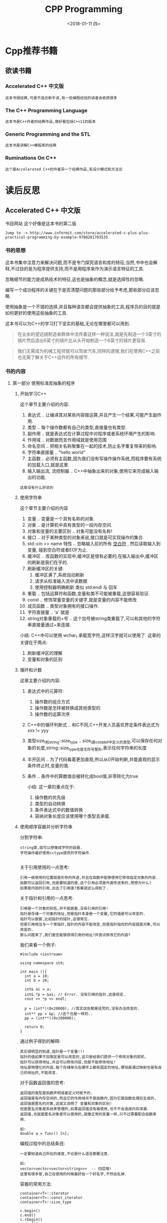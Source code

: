 #+TITLE: CPP Programming
#+DATE:<2018-01-11 四> 

* Cpp推荐书籍

** 欲读书籍

*** Accelerated C++ 中文版
    : 这本书很经典,可是不适合新手读,有一些编程经验的读者会收获很多
*** The C++ Programming Language
    : 这本书是C++作者的经典作品,做好看包括C++11的版本
*** Generic Programming and the STL
    : 这本书是讲解C++模板库的经典
*** Ruminations On C++
    : 这个是Accelerated C++的作者另一个经典作品,有设计模式和方法论

* 读后反思

** Accelerated C++ 中文版

   书目网站 这个好像是这本书的第二版
   : Jump to -> http://www.informit.com/store/accelerated-c-plus-plus-practical-programming-by-example-9780201703535

*** 书的思想
    
    这本书集中注意力来解决问题,而不是专门探究语言和库的特征;当然,书中也会解释,不过目的是为程序提供支持,而不是用程序来作为演示语言特征的工具.
    
    忽略细节的能力是成熟技术的特征,这也是抽象的概念,就是选择性的忽略.

    编写一个成功程序的关键在于是否清楚问题的那些部分给予考虑,那些部分应该忽略.

    使用抽象是一个不错的选择,并且每种语言都会提供抽象的工具,程序员的目的就是如何更好的使用这些抽象的工具.

    这本书可以为C++的学习打下坚实的基础,无论在哪里都可以用到.

    #+BEGIN_QUOTE
    在业余的望远镜制造者群体中流传着这样一种说法,就是先制造一个3英寸的镜片然后造出6英寸的镜片比从头开始制造一个6英寸的镜片更容易.
    #+END_QUOTE
    
    #+BEGIN_QUOTE
    我们无需成为机械工程师就可以驾驶汽车,同样的道理,我们在使用C++之前也无需了解关于C++运作的所有细节.
    #+END_QUOTE

*** 书的内容

**** 第一部分 使用标准库抽象的程序

***** 开始学习C++
      
      这个章节主要介绍的内容:
      1. 表达式 .. 让编译其对某些内容做运算,并且产生一个结果,可能产生副作用.
      2. 类型 .. 每个操作数都有自己的类型,直接量也有类型.
      3. 副作用 .. 就是表达式在计算过程中对程序或者系统环境产生的影响.
      4. 作用域 .. 对数据而言作用域就是使用范围
      5. 命名空间 .. 把相关名称聚集在一起的技术,防止名字重复带来的影响.
      6. 字符串直接量 .. "hello world"
      7. 主函数 .. 必须有主函数,因为我们没有写操作操作系统,而程序要有系统的加载入口,就是这里.
      8. 输入输出流, 流控制器 .. C++中抽象出来的对象,使用它来完成输入输出的功能.

      #+BEGIN_EXAMPLE
      这章没有什么好说的
      #+END_EXAMPLE
         
***** 使用字符串

      这个章节主要介绍的内容
      1. 变量 .. 变量是一个具有名称的对象.
      2. 对象 .. 是计算机中具有类型的一段内存空间.
      3. 对象和变量的主要区别 .. 对象可能没有名称!
      4. 接口 .. 对于某种类型的对象来说,接口就是可实现操作的集合.
      5. std::cin >> name 特性 .. 忽略输入前的所有 _空白符_ , 然后读取输入到变量, 碰到空白符或者EOF为止.
      6. 缓冲区 .. 库函数的实现中,缓冲区是很有必要的,在输入输出中,缓冲区的刷新是我们在乎的.
      7. 刷新缓冲区的关键:
         1) 缓冲区满了,系统自动刷新
         2) 请求从标准输入流中读数据
         3) 使用控制器明确刷新 类似 std:endl 与 回车
      8. 重载 .. 包括运算符和函数,变量和类不可能被重载,这很容易验证.
      9. const .. 修饰常量变量的关键字,就是变量的内容不能修改
      10. 成员函数 .. 类型对象拥有的接口操作.
      11. 字符直接量 .. 'a' 就是
      12. string对象重载的+号 .. 这个加号被string类重载了,可以和其他的字符串直接量通过+来连接.

      小结:
      C++中可以使用 wchar_t 承载宽字符,这样汉字就可以使用了.
      这章的关键在于两点:
      1. 刷新缓冲区的理解
      2. 变量和对象的区别

***** 循环和计数

     这章主要介绍的内容:
     1. 表达式中的元算符:
        1. 操作数的组合方式
        2. 操作数是怎样被转换成其他类型的
        3. 操作数的运算次序
     2. C++中的循环判断式 .. 和C不同,C++开发人员喜欢界定条件表达式为 xxx != yyy
     3. 类型size_t和string::size_type .. size_t是cstddef中定义的类型,可以保存任何对象的长度,string::size_type也是无符号整形,表示任何字符串的长度
     4. 半开区间 .. 为了代码看着更加直观,所以从0开始判断,并能直观的显示条件终止时,变量的值.
     5. 条件 .. 条件中的算数值会被转化成bool值,非零转化为true

      小结:
      这一章的重点在于:
      1. 操作数的优先级
      2. 类型的自动转换
      3. 条件表达式中的数值转换
      4. 容纳对象长度应该使用哪个类型去承载.
      
***** 使用顺序容器并分析字符串
      
      分割字符串:
      #+BEGIN_EXAMPLE
      string类,就可以想像成字符的容器.
      字符操作最好使用cctype提供的字符操作.
      
      #+END_EXAMPLE

      关于引用使用的一点思考:
      #+BEGIN_EXAMPLE
      引用一般使用的位置就是形参的传递,并且在函数中能够使用它修改指定对象的内容.
      函数可以返回引用,但是要知道的是,这个引用必须是外面传进来的,想想为什么?
      如果是内部的引用,出去了引用谁?答案就这么得到了.
      #+END_EXAMPLE

      关于指针和引用的一点思考:
      #+BEGIN_EXAMPLE
      引用是一个对象的别名,并不能嵌套,没有引用的引用!
      指针是存储一个对象的地址,但是指针本身是一个变量,它的值是可以改变的.
      指针可以嵌套,比如指针的指针,这很常见.
      但是引用相当与一个常指针,指针的内容不能改变,但是指针指向的内容就是对象,可以改变的.
      那么问题来了,我们是否能够获得引用的地址?并尝试修改它的内容?
      #+END_EXAMPLE
      
      我们来看一个例子:
      #+BEGIN_SRC c++
      #include <iostream>

      using namespace std;

      int main (){
        int a = 10;
        int b = 20;

        int& ai = a;
        int& *p = &ai; // Error. 没有引用的指针,这是规定.
        cout << *p << endl;

        p = (int*)(0x20000); //其实这些都是徒劳的,没有办法改变的.
        int** pp = &p; //这个也是一样的..
        pp = (int**)(0x100000);

        return 0;
      }
      #+END_SRC
      
      通过例子得到的解释:
      #+BEGIN_EXAMPLE
      其实很明显的知道,指针是一个变量!!!
      指针的值如果不加限定是可以改变的,这只是给我们提供一个修改对象的契机.
      指针可以获得地址,并且可以修改内容,但是不能修改地址!
      地址是物理化的内容,每个存储单元在硬件上都有固定的地址,哪怕是通过映射也是有自己的地址的,不能改变.
      #+END_EXAMPLE

      对于函数返回值的思考:
      #+BEGIN_EXAMPLE
      返回值的类型是函数声明或者定义时赋予的.
      返回值是有内存空间的,而且它的作用域并不是函数内,因为它是函数处理后生成的.
      返回值是匿名的对象,这就又说明了 变量和对象的区别!
      但是匿名对象是系统来管理的,如果返回值没有被使用,也不不会造成内存泄漏.
      返回值,也就是匿名对象是可以使用的,就像正常的变量一样,只不过需要配合函数来用.

      如:
      double a = func() [n];
      #+END_EXAMPLE

      编程过程中的总结条目:
      #+BEGIN_EXAMPLE
      一定要知道自己所在的维度,不论是什么语言都要注意.

      如:
      vector<vector<vector<string>>>  -- 四层哦!
      这里有很多曾,自己在使用的时候最好给一个好名字,不然会乱掉.
      #+END_EXAMPLE
      
      容器的常用方法:
      #+BEGIN_EXAMPLE
      container<T>::iterator
      container<T>::const_iterator
      container<T>::size_type
      
      c.begin()
      c.end()
      c.rbegin()
      c.rend()
      c.size()
      c.empty()
      c.insert(d,b,e)
      c.erase(it)
      c.erase(b,e)
      c.push_back(t)

      container<T> c;
      container<T> c(c2);
      container<T> c(n); 初始化的方式按照元素区分.
      container<T> c(n, t);
      container<T> c(begin, end); 区间内的元素用来初始化
      c = c2

      支持随机访问的容器才能使用的:
      c[n]

      迭代器常用的操作:
      *it
      it->x
      ++it;
      it--;
      b==e
      b!=e
      
      string类提供的比较特殊的操作:
      s.substr(i,j);
      getline(cin,s);
      s += s2; s += "fuck";
      
      vector类比较特殊的成员函数:
      使用他们挽救向量内存的分配,也就是预置的内存分配.
      v.reverse(n); 保留n个空间, 不会元素初始化,这个操作不会改变容器的大小,仅仅会影响insert和push_back的重复调用而分配内存的频率.
      v.resize(n); 就像你想象的那样,修改v到新的长度.

      list容器是为了高效地从任何位置插入和删除元素而别优化的,除了有vector的类似部分,还有
      list.sort()
      list.sort(cmp)

      <cctype> 提供的函数:
      isspace 判断空白字符
      isalpha 判断字母字符
      isdiagt 判断数字字符
      isalnum 判断字母或数字
      ispunct 判断标点符号
      isupper 判断大写
      islower 判断小写
      toupper 产生大写字母字符
      tolower 产生小写字母字符
      #+END_EXAMPLE


***** 使用顺序容器并分析字符串 

    如果你感觉对引用的概念很清晰,请看下面的例子:
    #+BEGIN_SRC c++
    static bool fgrade(Student_info& s){
      return grade(s) < 60 ;
    }

    vector<Student_info> extract_fail(vector<Student_info>& s){
      vector<Student_info> fail, pass;
      for (vector<Student_info>::size_type i=0; i<s.size(); ++i){
        if (fgrade(s[i]))
          fail.push_back(s[i]);
        else
          pass.push_back(s[i]);
      }
      s = pass;
      return fail;
    }
    #+END_SRC
    测试样例:
    #+BEGIN_SRC c++
    #include <iostream>
    int main (){
      int a = 10;
      int b = 20;
      int& ai = a;
      std::cout << ai << std::endl;
      ai = b;
      std::cout << ai << std::endl;
    }
    #+END_SRC

    向量容器的特点:
    #+BEGIN_EXAMPLE
    向量容器是为了快速存取而优化的.
    在向量结尾插入或者删除会很快.
    在其他地方加入或者删除会很慢.
    可以猜想,向量的索引速度快速,也是用了hash完成的,这些都是计算好的,为了快速读取使用的.
    #+END_EXAMPLE

    容器中的size成员函数通常是很快速的,可以经常使用,当然也要看情况.

    迭代器的概念
    #+BEGIN_EXAMPLE
    一个迭代器是一个值,其实本质就是一个指针

    它的作用:
    识别一个容器,并且能够识别容器中的一个元素
    让我们检查存储在容器中的值
    提供操作来移动在容器中的元素
    采用对应于容器所能够有效处理的方式来对可用的操作进行约束
    #+END_EXAMPLE

    一般索引的功能都可以使用迭代器来完成,如果有迭代器的话,当然C++中不推荐直接使用指针.

    iterator 和 const_iterator 一般是容器的成员,这个成员定义了一个类型而已.

    #+BEGIN_EXAMPLE
    C++中的基本准则:
    约束小的可以向约束强的类型转换,但是反过来就不可以.
    #+END_EXAMPLE

    作用于迭代器上的++操作,如 iter++ ,都是类中实现的重载运算,真正的元素可能并不挨着.

    #+BEGIN_EXAMPLE
    Note: . 的优先级比 * 要高
    (*iter).name 等价于 iter->name
    #+END_EXAMPLE

    #+BEGIN_EXAMPLE
    迭代器本质虽然是指针,但是通过C++语言的包装修饰,变得有很多类型,并且需要注意他们的操作.
    如果容器中的迭代器不支持随机访问,那么就不能使用随机迭代器,但是顺序迭代器通过重载后是可以使用的.
    我们没有必要为他们重载,因为他们的实现就是为了某方面的特殊功能.
    #+END_EXAMPLE

    list容器:
    #+BEGIN_EXAMPLE
    vector容器是为了随机访问而优化的,其实是类似数组的实现.
    如果在容器中随机访问并操作元素或者顺序访问容器,那vector会比list快很多.
    但是当大量的随机删除和插入操作被使用到容器时,list的速度明显会比vector快.(不在尾部)
    list支持几乎所有的vector操作,但是不支持索引操作.
    不用想也知道,vector和list的成员函数的实现是不同的.
    #+END_EXAMPLE

    一些关于vector和list的思考
    #+BEGIN_EXAMPLE
    就删除操作而言,他们的实现机制是有很大差别的:
    list是链表,只是断开重连,其他迭代器的值是不会变化的.
    vector是类似数组的容器,如果对他进行删除,那么删除元素后面的迭代器都无效了,这个是重新分配的.
    所以,使用vector删除操作要小心迭代器的副本,可能根本不是我们想要的元素.

    因为list并不支持完全的随机访问,也就是iter+n这样的操作不支持,所以不能使用std::sort函数.
    目前支持sort的类型有 vector 和 string
    但是,list提供了面向自己成员的成员函数sort,也可以满足我们遇到的问题.
    #+END_EXAMPLE


***** 使用库算法

     如果使用库算法,那么头文件algorithm就是必须的!
        1. 操作数的优先级
        2. 类型的自动转换
        3. 条件表达式中的数值转换
        4. 容纳对象长度应该使用哪个类型去承载.
        5. 
 
**** 第二部分 定义属于自己的抽象

     : 由于第二部分的内容比较抽象,并不能简单描述,所以采用问答论述完成记录.

***** 编写泛型函数

      : Q. 什么是泛型函数?
      #+BEGIN_VERSE
      A. 
      #+END_VERSE


***** 使类对象像一个数值一样工作
      

* Cpp编程常用札记

** 常用头文件
   
   - iostream :: 常用的输入输出操作内容
   - string :: 常用的字符串操作, getline函数是这个里面的
   - iomanip :: 目前使用的setprecision(n)函数是这里面的
   - algorithm :: 常用的算法都在这个头文件中
   - ios :: streamsize这个类型定义在这个头文件中
   - vector :: 这个是向量容器的头文件
   - list :: 这个是链表容器的头文件
   - map :: 这个是关联容器的头文件
   - stdexcept :: 这个是异常相关的头文件
   - 以C打头的头文件 :: 一般是C++实现兼容C功能的头文件  
     + cctype :: 处理字符数据提供有用的函数 如:isspace isalpha isdigit etc..
   - ::
   - ::

** C/C++相关网站推荐

   : 国人对C++的支持还是很好的,下面的网站有很多中文版本.
   : 如果想要学习英语,潜移默化的提高能力,使用英文版本是一个不错的选择.

*** c/cpp标准库在线查询网站,这个很有用,如果你经常用到的话:
   http://en.cppreference.com/w/
   http://zh.cppreference.com/w/

*** 上面链接的具体部分,是search库的face:
   http://en.cppreference.com/mwiki/index.php?title=Special%3ASearch&search
   http://zh.cppreference.com/mwiki/index.php?title=Special%3A%E6%90%9C%E7%B4%A2&search

*** 标准库离线版本下载地址:
   http://en.cppreference.com/w/Cppreference:Archives
   http://zh.cppreference.com/w/Cppreference:Archives

*** C++官网

   : 这个里面有最新的信息,还有论坛,注册后可以有更好支持哦
   http://www.cplusplus.com/

